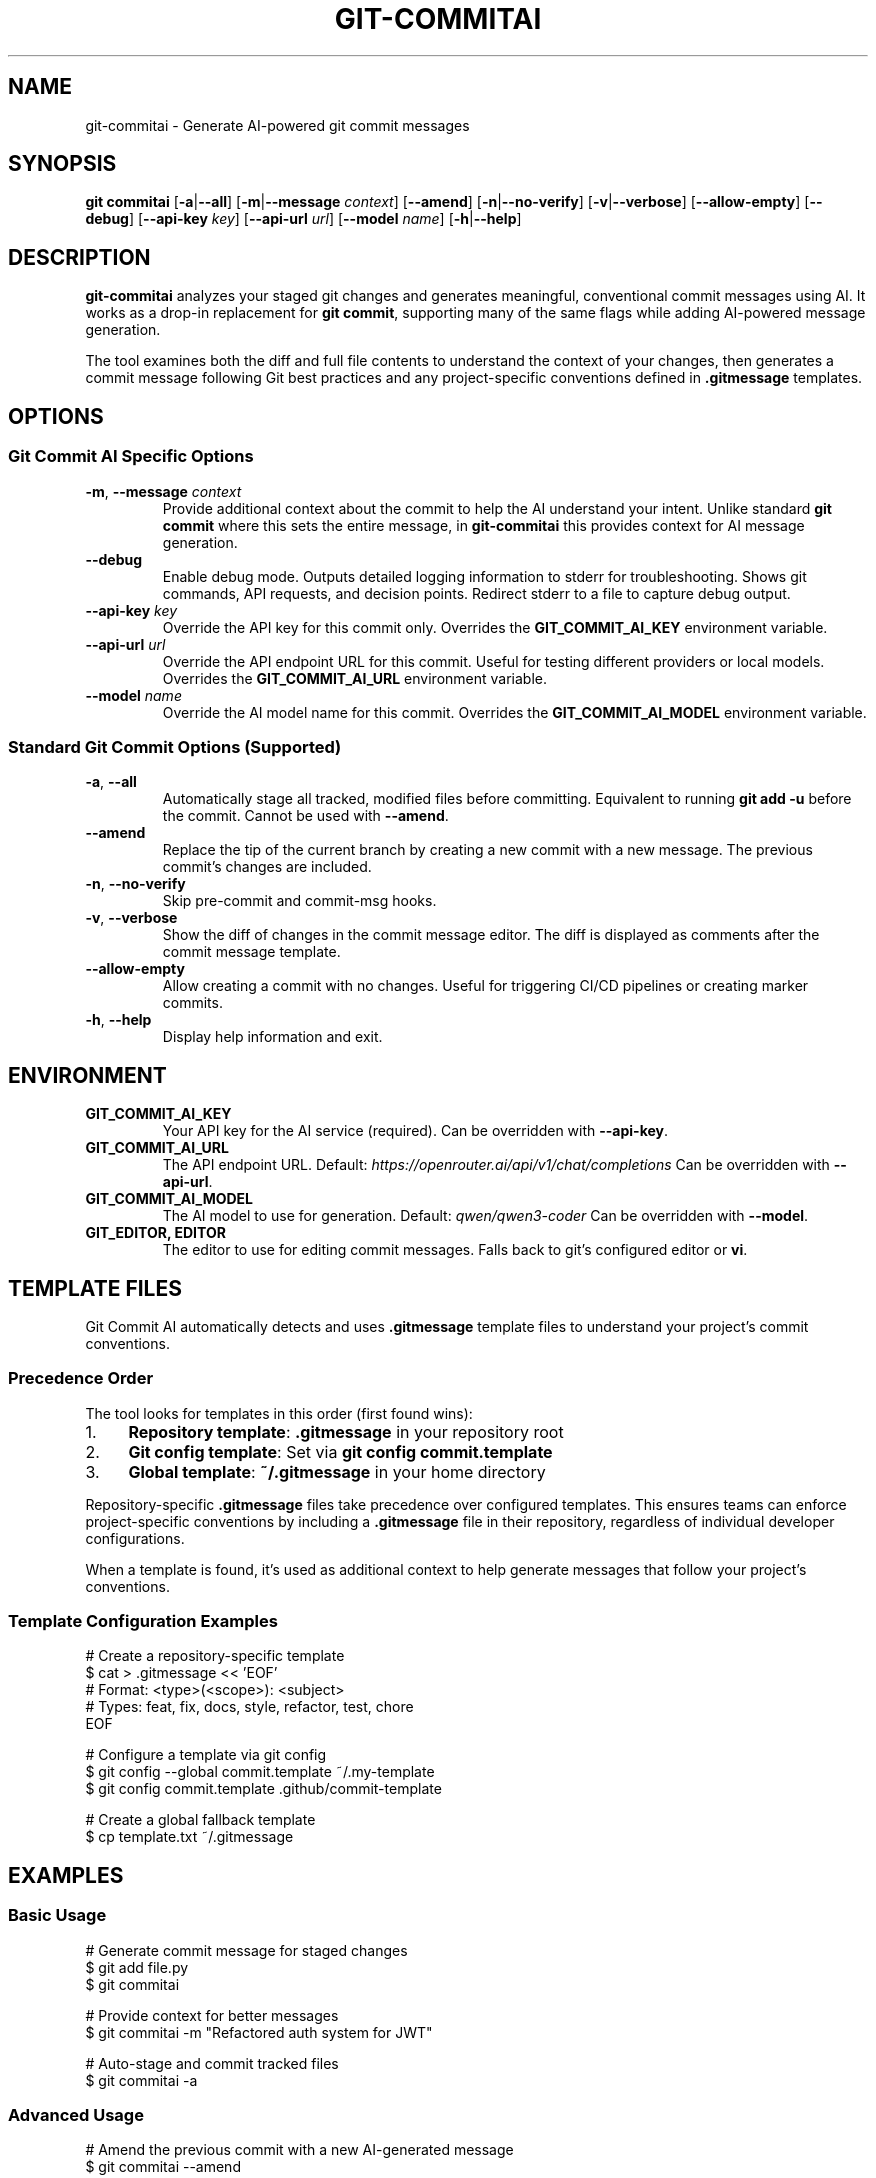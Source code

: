 .\" Manpage for git-commitai
.\" Contact: https://github.com/semperai/git-commitai
.TH GIT-COMMITAI 1 "2024" "1.0.0" "Git Commit AI Manual"

.SH NAME
git-commitai \- Generate AI-powered git commit messages

.SH SYNOPSIS
.B git commitai
[\fB\-a\fR|\fB\-\-all\fR]
[\fB\-m\fR|\fB\-\-message\fR \fIcontext\fR]
[\fB\-\-amend\fR]
[\fB\-n\fR|\fB\-\-no\-verify\fR]
[\fB\-v\fR|\fB\-\-verbose\fR]
[\fB\-\-allow\-empty\fR]
[\fB\-\-debug\fR]
[\fB\-\-api\-key\fR \fIkey\fR]
[\fB\-\-api\-url\fR \fIurl\fR]
[\fB\-\-model\fR \fIname\fR]
[\fB\-h\fR|\fB\-\-help\fR]

.SH DESCRIPTION
.B git-commitai
analyzes your staged git changes and generates meaningful, conventional commit messages using AI.
It works as a drop-in replacement for \fBgit commit\fR, supporting many of the same flags while adding AI-powered message generation.

The tool examines both the diff and full file contents to understand the context of your changes,
then generates a commit message following Git best practices and any project-specific conventions defined in \fB.gitmessage\fR templates.

.SH OPTIONS
.SS Git Commit AI Specific Options
.TP
.BR \-m ", " \-\-message " " \fIcontext\fR
Provide additional context about the commit to help the AI understand your intent.
Unlike standard \fBgit commit\fR where this sets the entire message, in \fBgit-commitai\fR this provides context for AI message generation.

.TP
.BR \-\-debug
Enable debug mode. Outputs detailed logging information to stderr for troubleshooting.
Shows git commands, API requests, and decision points. Redirect stderr to a file to capture debug output.

.TP
.BR \-\-api\-key " " \fIkey\fR
Override the API key for this commit only.
Overrides the \fBGIT_COMMIT_AI_KEY\fR environment variable.

.TP
.BR \-\-api\-url " " \fIurl\fR
Override the API endpoint URL for this commit.
Useful for testing different providers or local models.
Overrides the \fBGIT_COMMIT_AI_URL\fR environment variable.

.TP
.BR \-\-model " " \fIname\fR
Override the AI model name for this commit.
Overrides the \fBGIT_COMMIT_AI_MODEL\fR environment variable.

.SS Standard Git Commit Options (Supported)
.TP
.BR \-a ", " \-\-all
Automatically stage all tracked, modified files before committing.
Equivalent to running \fBgit add -u\fR before the commit.
Cannot be used with \fB--amend\fR.

.TP
.BR \-\-amend
Replace the tip of the current branch by creating a new commit with a new message.
The previous commit's changes are included.

.TP
.BR \-n ", " \-\-no\-verify
Skip pre-commit and commit-msg hooks.

.TP
.BR \-v ", " \-\-verbose
Show the diff of changes in the commit message editor.
The diff is displayed as comments after the commit message template.

.TP
.BR \-\-allow\-empty
Allow creating a commit with no changes.
Useful for triggering CI/CD pipelines or creating marker commits.

.TP
.BR \-h ", " \-\-help
Display help information and exit.

.SH ENVIRONMENT
.TP
.B GIT_COMMIT_AI_KEY
Your API key for the AI service (required).
Can be overridden with \fB--api-key\fR.

.TP
.B GIT_COMMIT_AI_URL
The API endpoint URL.
Default: \fIhttps://openrouter.ai/api/v1/chat/completions\fR
Can be overridden with \fB--api-url\fR.

.TP
.B GIT_COMMIT_AI_MODEL
The AI model to use for generation.
Default: \fIqwen/qwen3-coder\fR
Can be overridden with \fB--model\fR.

.TP
.B GIT_EDITOR, EDITOR
The editor to use for editing commit messages.
Falls back to git's configured editor or \fBvi\fR.

.SH TEMPLATE FILES
Git Commit AI automatically detects and uses \fB.gitmessage\fR template files to understand your project's commit conventions.

.SS Precedence Order
The tool looks for templates in this order (first found wins):

.IP 1. 4
\fBRepository template\fR: \fB.gitmessage\fR in your repository root
.IP 2. 4
\fBGit config template\fR: Set via \fBgit config commit.template\fR
.IP 3. 4
\fBGlobal template\fR: \fB~/.gitmessage\fR in your home directory

.P
Repository-specific \fB.gitmessage\fR files take precedence over configured templates.
This ensures teams can enforce project-specific conventions by including a \fB.gitmessage\fR file in their repository,
regardless of individual developer configurations.

When a template is found, it's used as additional context to help generate messages that follow your project's conventions.

.SS Template Configuration Examples
.nf
# Create a repository-specific template
$ cat > .gitmessage << 'EOF'
# Format: <type>(<scope>): <subject>
# Types: feat, fix, docs, style, refactor, test, chore
EOF

# Configure a template via git config
$ git config --global commit.template ~/.my-template
$ git config commit.template .github/commit-template

# Create a global fallback template
$ cp template.txt ~/.gitmessage
.fi

.SH EXAMPLES
.SS Basic Usage
.nf
# Generate commit message for staged changes
$ git add file.py
$ git commitai

# Provide context for better messages
$ git commitai -m "Refactored auth system for JWT"

# Auto-stage and commit tracked files
$ git commitai -a
.fi

.SS Advanced Usage
.nf
# Amend the previous commit with a new AI-generated message
$ git commitai --amend

# Create an empty commit (e.g., for CI triggers)
$ git commitai --allow-empty -m "Trigger deployment"

# Skip git hooks
$ git commitai -n

# Show diff in editor
$ git commitai -v
.fi

.SS API Configuration
.nf
# Use a different model for this commit
$ git commitai --model "gpt-4o" --api-key "sk-..."

# Use a local LLM
$ git commitai --api-url "http://localhost:11434/v1/chat/completions" \\
              --model "codellama"

# Test with Claude via Anthropic
$ git commitai --api-url "https://api.anthropic.com/v1/messages" \\
              --model "claude-3-opus" \\
              --api-key "sk-ant-..."
.fi

.SS Debugging
.nf
# Enable debug mode (outputs to stderr)
$ git commitai --debug

# Capture debug output to a file
$ git commitai --debug 2> debug.log

# View debug output on screen and save to file
$ git commitai --debug 2>&1 | tee debug.log

# Debug with other options
$ git commitai --debug -a -v 2> debug.log
.fi

.SS Using Templates
.nf
# Create a project-specific commit template
$ cat > .gitmessage << 'EOF'
# Format: <type>(<scope>): <subject>
# Types: feat, fix, docs, style, refactor, test, chore
EOF

# Git Commit AI will use this template automatically
$ git add .
$ git commitai
# Generated message follows template format

# Note: The repository .gitmessage overrides any configured
# templates or global ~/.gitmessage file
.fi

.SH DEBUGGING
When the \fB--debug\fR flag is enabled, detailed logging information is output to stderr. This includes:

.IP \(bu 2
All git commands executed
.IP \(bu 2
API request and response details
.IP \(bu 2
File processing information
.IP \(bu 2
Configuration and environment details
.IP \(bu 2
Template file detection and loading (shows which template was chosen and why)
.IP \(bu 2
Error messages and stack traces

To capture debug output, redirect stderr to a file:
.nf
$ git commitai --debug 2> debug.log
.fi

Or view it on screen while saving to a file:
.nf
$ git commitai --debug 2>&1 | tee debug.log
.fi

The debug output for template detection will show the precedence order and which template was selected.
When reporting bugs, include relevant portions of the debug output.

.SH FILES
.TP
.B .gitmessage
Project-specific or global commit message template file.
Repository \fB.gitmessage\fR files take precedence over all other templates.

.TP
.B .git/COMMIT_EDITMSG
Temporary file containing the commit message being edited.

.SH EXIT STATUS
.TP
.B 0
Successful commit

.TP
.B 1
General error or commit aborted

.TP
.B 128
Not in a git repository

.SH SUPPORTED PROVIDERS
Git Commit AI works with any OpenAI-compatible API endpoint:

.IP \(bu 2
\fBOpenRouter\fR (recommended) - Access to multiple models
.IP \(bu 2
\fBLocal LLMs\fR - Ollama, LM Studio, etc.
.IP \(bu 2
\fBOpenAI\fR - GPT-4, GPT-3.5
.IP \(bu 2
\fBAnthropic\fR - Claude models
.IP \(bu 2
Any OpenAI-compatible API

.SH LIMITATIONS
The following standard \fBgit commit\fR options are not yet supported:

.IP \(bu 2
\fB--interactive\fR, \fB--patch\fR - Interactive staging
.IP \(bu 2
\fB-s\fR, \fB--signoff\fR - Signed-off-by trailer
.IP \(bu 2
\fB-c\fR, \fB-C\fR - Reuse commit messages
.IP \(bu 2
\fB--squash\fR, \fB--fixup\fR - Autosquash commits
.IP \(bu 2
\fB-F\fR, \fB--file\fR - Read message from file
.IP \(bu 2
\fB--author\fR, \fB--date\fR - Override commit metadata
.IP \(bu 2
\fB-S\fR, \fB--gpg-sign\fR - GPG signing
.IP \(bu 2
Path specifications after \fB--\fR

.SH SEE ALSO
.BR git (1),
.BR git-commit (1)

.SH BUGS
Report bugs at: https://github.com/semperai/git-commitai/issues

.SH AUTHOR
Semper AI (https://github.com/semperai)

.SH COPYRIGHT
Copyright (C) 2025 Semper AI. MIT License.
This is free software: you are free to change and redistribute it.
There is NO WARRANTY, to the extent permitted by law.
